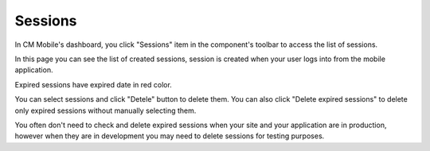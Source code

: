 ========
Sessions
========

In CM Mobile's dashboard, you click "Sessions" item in the component's toolbar to access the list of sessions.

.. image:: ../images/dashboard.jpg

In this page you can see the list of created sessions, session is created when your user logs into from the mobile application.

.. image:: ../images/sessions_list.jpg

Expired sessions have expired date in red color.

You can select sessions and click "Detele" button to delete them. You can also click "Delete expired sessions" to delete only expired sessions without manually selecting them.

You often don't need to check and delete expired sessions when your site and your application are in production, however when they are in development you may need to delete sessions for testing purposes.
